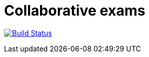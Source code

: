 = Collaborative exams
:sectanchors:

image:https://travis-ci.org/badga/Collaborative-exams.svg?branch=master["Build Status", link="https://travis-ci.org/badga/Collaborative-exams"]

